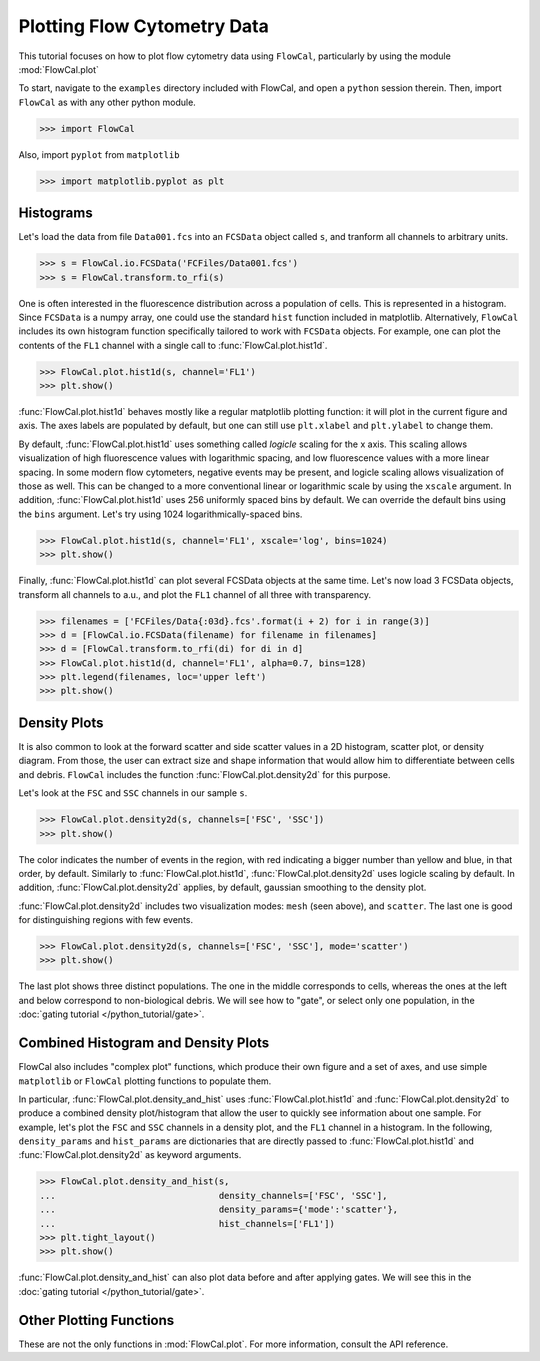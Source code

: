 Plotting Flow Cytometry Data
============================

This tutorial focuses on how to plot flow cytometry data using ``FlowCal``, particularly by using the module :mod:`FlowCal.plot`

To start, navigate to the ``examples`` directory included with FlowCal, and open a ``python`` session therein. Then, import ``FlowCal`` as with any other python module.

>>> import FlowCal

Also, import ``pyplot`` from ``matplotlib``

>>> import matplotlib.pyplot as plt

Histograms
----------

Let's load the data from file ``Data001.fcs`` into an ``FCSData`` object called ``s``, and tranform all channels to arbitrary units.

>>> s = FlowCal.io.FCSData('FCFiles/Data001.fcs')
>>> s = FlowCal.transform.to_rfi(s)

One is often interested in the fluorescence distribution across a population of cells. This is represented in a histogram. Since ``FCSData`` is a numpy array, one could use the standard ``hist`` function included in matplotlib. Alternatively, ``FlowCal`` includes its own histogram function specifically tailored to work with ``FCSData`` objects. For example, one can plot the contents of the ``FL1`` channel with a single call to :func:`FlowCal.plot.hist1d`.

>>> FlowCal.plot.hist1d(s, channel='FL1')
>>> plt.show()

.. image:: https://www.dropbox.com/s/lqz6blikfcmx2ub/python_tutorial_plot_hist1d_1.png?raw=1

:func:`FlowCal.plot.hist1d` behaves mostly like a regular matplotlib plotting function: it will plot in the current figure and axis. The axes labels are populated by default, but one can still use ``plt.xlabel`` and ``plt.ylabel`` to change them.

By default, :func:`FlowCal.plot.hist1d` uses something called *logicle* scaling for the x axis. This scaling allows visualization of high fluorescence values with logarithmic spacing, and low fluorescence values with a more linear spacing. In some modern flow cytometers, negative events may be present, and logicle scaling allows visualization of those as well. This can be changed to a more conventional linear or logarithmic scale by using the ``xscale`` argument. In addition, :func:`FlowCal.plot.hist1d` uses 256 uniformly spaced bins by default. We can override the default bins using the ``bins`` argument. Let's try using 1024 logarithmically-spaced bins.

>>> FlowCal.plot.hist1d(s, channel='FL1', xscale='log', bins=1024)
>>> plt.show()

.. image:: https://www.dropbox.com/s/nvlp43qz85th4al/python_tutorial_plot_hist1d_2.png?raw=1

Finally, :func:`FlowCal.plot.hist1d` can plot several FCSData objects at the same time. Let's now load 3 FCSData objects, transform all channels to a.u., and plot the ``FL1`` channel of all three with transparency.

>>> filenames = ['FCFiles/Data{:03d}.fcs'.format(i + 2) for i in range(3)]
>>> d = [FlowCal.io.FCSData(filename) for filename in filenames]
>>> d = [FlowCal.transform.to_rfi(di) for di in d]
>>> FlowCal.plot.hist1d(d, channel='FL1', alpha=0.7, bins=128)
>>> plt.legend(filenames, loc='upper left')
>>> plt.show()

.. image:: https://www.dropbox.com/s/3q6htlqrr28mw6h/python_tutorial_plot_hist1d_3.png?raw=1

Density Plots
-------------

It is also common to look at the forward scatter and side scatter values in a 2D histogram, scatter plot, or density diagram. From those, the user can extract size and shape information that would allow him to differentiate between cells and debris. ``FlowCal`` includes the function :func:`FlowCal.plot.density2d` for this purpose.

Let's look at the ``FSC`` and ``SSC`` channels in our sample ``s``.

>>> FlowCal.plot.density2d(s, channels=['FSC', 'SSC'])
>>> plt.show()

.. image:: https://www.dropbox.com/s/l041acoupnlb5os/python_tutorial_plot_density_2d_1.png?raw=1

The color indicates the number of events in the region, with red indicating a bigger number than yellow and blue, in that order, by default. Similarly to :func:`FlowCal.plot.hist1d`, :func:`FlowCal.plot.density2d` uses logicle scaling by default. In addition, :func:`FlowCal.plot.density2d` applies, by default, gaussian smoothing to the density plot.

:func:`FlowCal.plot.density2d` includes two visualization modes: ``mesh`` (seen above), and ``scatter``. The last one is good for distinguishing regions with few events.

>>> FlowCal.plot.density2d(s, channels=['FSC', 'SSC'], mode='scatter')
>>> plt.show()

.. image:: https://www.dropbox.com/s/j2fe7f7drib5nvs/python_tutorial_plot_density_2d_2.png?raw=1

The last plot shows three distinct populations. The one in the middle corresponds to cells, whereas the ones at the left and below correspond to non-biological debris. We will see how to "gate", or select only one population, in the :doc:`gating tutorial </python_tutorial/gate>`.

Combined Histogram and Density Plots
------------------------------------

FlowCal also includes "complex plot" functions, which produce their own figure and a set of axes, and use simple ``matplotlib`` or ``FlowCal`` plotting functions to populate them.

In particular, :func:`FlowCal.plot.density_and_hist` uses :func:`FlowCal.plot.hist1d` and :func:`FlowCal.plot.density2d` to produce a combined density plot/histogram that allow the user to quickly see information about one sample. For example, let's plot the ``FSC`` and ``SSC`` channels in a density plot, and the ``FL1`` channel in a histogram. In the following, ``density_params`` and ``hist_params`` are dictionaries that are directly passed to :func:`FlowCal.plot.hist1d` and :func:`FlowCal.plot.density2d` as keyword arguments.

>>> FlowCal.plot.density_and_hist(s,
...                               density_channels=['FSC', 'SSC'],
...                               density_params={'mode':'scatter'},
...                               hist_channels=['FL1'])
>>> plt.tight_layout()
>>> plt.show()

.. image:: https://www.dropbox.com/s/apb0ep5xp1idnht/python_tutorial_plot_density_and_hist_1.png?raw=1

:func:`FlowCal.plot.density_and_hist` can also plot data before and after applying gates. We will see this in the :doc:`gating tutorial </python_tutorial/gate>`.

Other Plotting Functions
------------------------
These are not the only functions in :mod:`FlowCal.plot`. For more information, consult the API reference.
